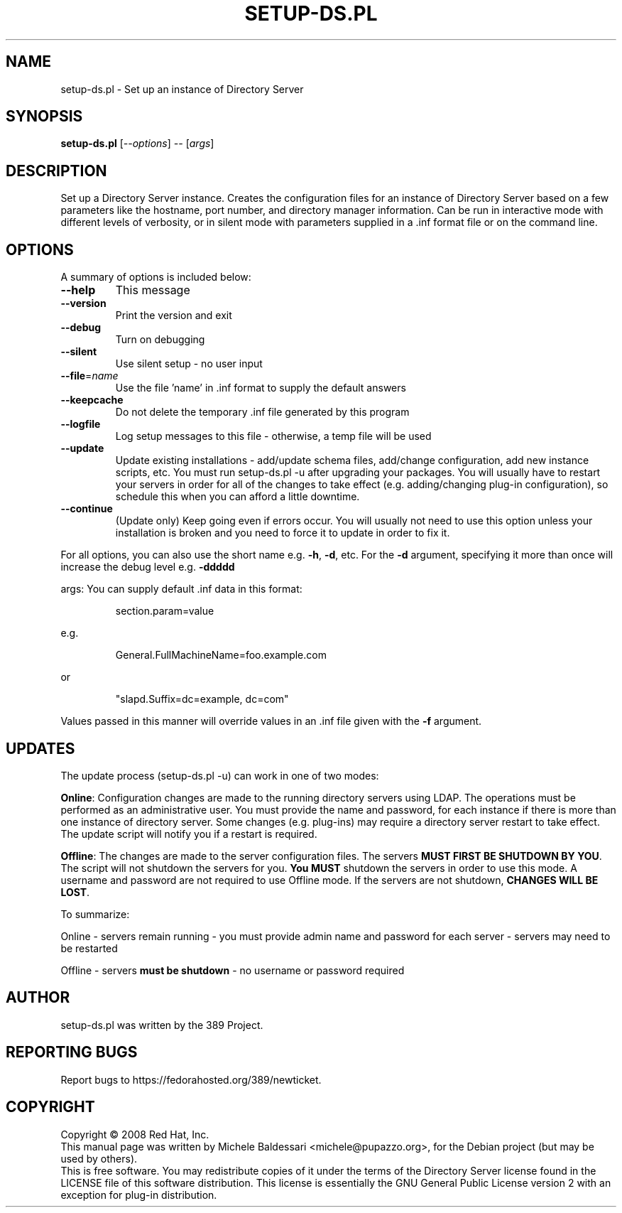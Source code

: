 .\"                                      Hey, EMACS: -*- nroff -*-
.\" First parameter, NAME, should be all caps
.\" Second parameter, SECTION, should be 1-8, maybe w/ subsection
.\" other parameters are allowed: see man(7), man(1)
.TH SETUP-DS.PL 8 "May 18, 2008"
.\" Please adjust this date whenever revising the manpage.
.\"
.\" Some roff macros, for reference:
.\" .nh        disable hyphenation
.\" .hy        enable hyphenation
.\" .ad l      left justify
.\" .ad b      justify to both left and right margins
.\" .nf        disable filling
.\" .fi        enable filling
.\" .br        insert line break
.\" .sp <n>    insert n+1 empty lines
.\" for manpage-specific macros, see man(7)
.SH NAME
setup\-ds.pl \- Set up an instance of Directory Server
.SH SYNOPSIS
.B setup-ds.pl
[\fI--options\fR] \fI-- \fR[\fIargs\fR]
.SH DESCRIPTION
Set up a Directory Server instance.  Creates the configuration
files for an instance of Directory Server based on a few parameters
like the hostname, port number, and directory manager information.
Can be run in interactive mode with different levels of verbosity, or
in silent mode with parameters supplied in a .inf format file or
on the command line.
.PP
.\" TeX users may be more comfortable with the \fB<whatever>\fP and
.\" \fI<whatever>\fP escape sequences to invode bold face and italics, 
.\" respectively.
.SH OPTIONS
A summary of options is included below:
.TP
.B \fB\-\-help\fR
This message
.TP
.B \fB\-\-version\fR
Print the version and exit
.TP
.B \fB\-\-debug\fR
Turn on debugging
.TP
.B \fB\-\-silent\fR
Use silent setup \- no user input
.TP
.B \fB\-\-file\fR=\fIname\fR
Use the file 'name' in .inf format to supply the default answers
.TP
.B \fB\-\-keepcache\fR
Do not delete the temporary .inf file generated by this program
.TP
.B \fB\-\-logfile\fR
Log setup messages to this file \- otherwise, a temp file will be used
.TP
.B \fB\-\-update\fR
Update existing installations \- add/update schema files, add/change configuration, add new instance scripts, etc. You must run setup-ds.pl \-u after upgrading your packages.  You will usually have to restart your servers in order for all of the changes to take effect (e.g. adding/changing plug-in configuration), so schedule this when you can afford a little downtime.
.TP
.B \fB\-\-continue\fR
(Update only) Keep going even if errors occur.  You will usually not need to use this option unless your installation is broken and you need to force it to update in order to fix it.
.PP
For all options, you can also use the short name e.g. \fB\-h\fR, \fB\-d\fR, etc.  For the \fB\-d\fR argument,
specifying it more than once will increase the debug level e.g. \fB\-ddddd\fR
.PP
args:
You can supply default .inf data in this format:
.IP
section.param=value
.PP
e.g.
.IP
General.FullMachineName=foo.example.com
.PP
or
.IP
"slapd.Suffix=dc=example, dc=com"
.PP
Values passed in this manner will override values in an .inf file given with the \fB\-f\fR argument.
.SH UPDATES
The update process (setup-ds.pl \-u) can work in one of two modes:

\fBOnline\fR: Configuration changes are made to the running directory servers
using LDAP.  The operations must be performed as an administrative
user.  You must provide the name and password, for each instance if
there is more than one instance of directory server. Some changes (e.g. plug-ins)
may require a directory server restart to take effect.  The update
script will notify you if a restart is required.

\fBOffline\fR: The changes are made to the server configuration files.
The servers \fBMUST FIRST BE SHUTDOWN BY YOU\fR.  The script will not
shutdown the servers for you.  \fBYou MUST\fR shutdown the servers in order
to use this mode.  A username and password are not required to use
Offline mode.  If the servers are not shutdown, \fBCHANGES WILL BE LOST\fR.

To summarize:

Online \- servers remain running - you must provide admin name and password for each server - servers may need to be restarted

Offline \- servers \fBmust be shutdown\fR - no username or password required
.br
.SH AUTHOR
setup-ds.pl was written by the 389 Project.
.SH "REPORTING BUGS"
Report bugs to https://fedorahosted.org/389/newticket.
.SH COPYRIGHT
Copyright \(co 2008 Red Hat, Inc.
.br
This manual page was written by Michele Baldessari <michele@pupazzo.org>,
for the Debian project (but may be used by others).
.br
This is free software.  You may redistribute copies of it under the terms of
the Directory Server license found in the LICENSE file of this
software distribution.  This license is essentially the GNU General Public
License version 2 with an exception for plug-in distribution.
